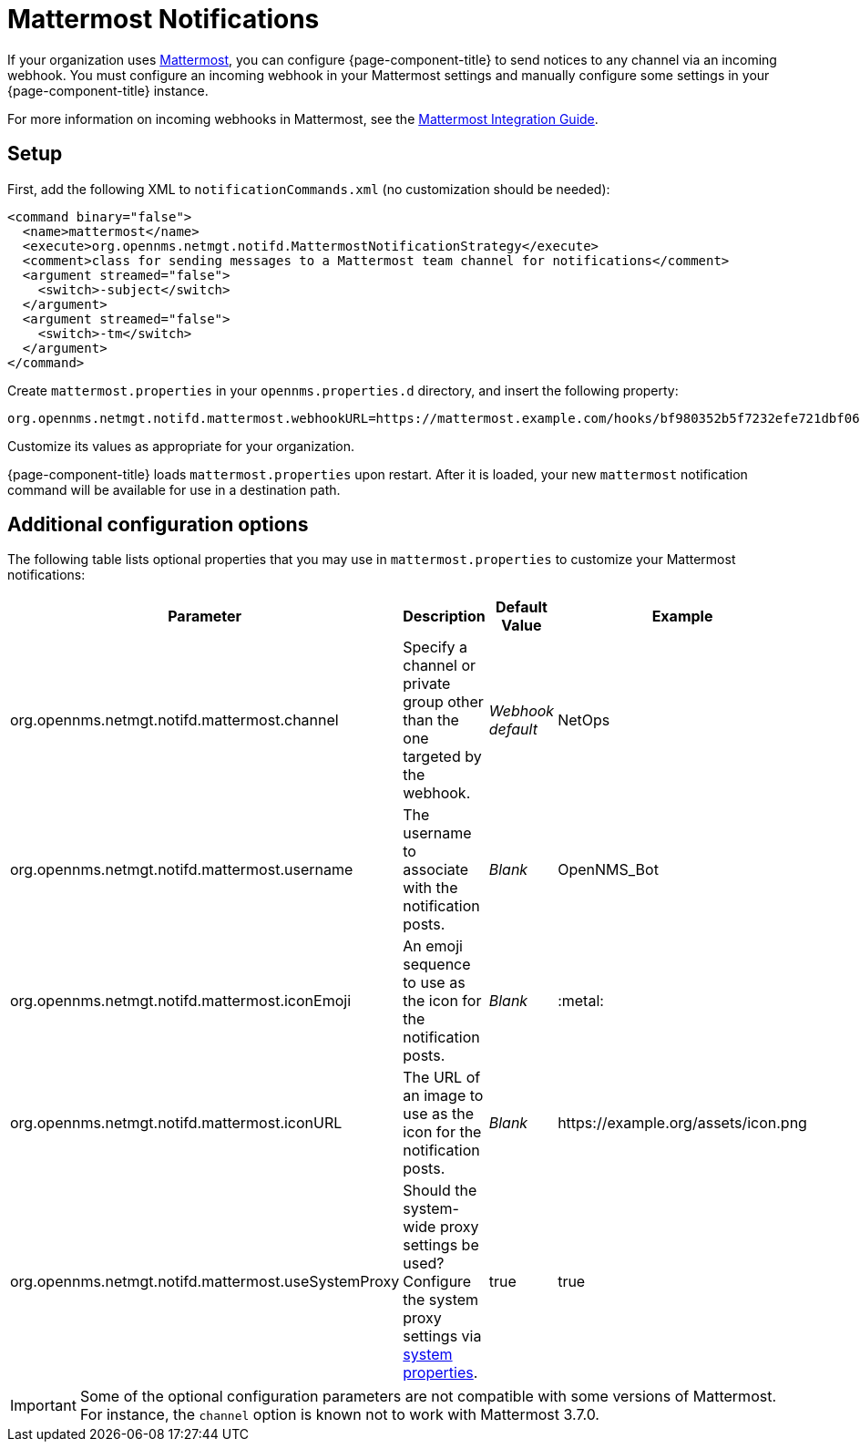 
= Mattermost Notifications

If your organization uses https://mattermost.com/[Mattermost], you can configure {page-component-title} to send notices to any channel via an incoming webhook.
You must configure an incoming webhook in your Mattermost settings and manually configure some settings in your {page-component-title} instance.

For more information on incoming webhooks in Mattermost, see the https://docs.mattermost.com/developer/webhooks-incoming.html[Mattermost Integration Guide].

== Setup

First, add the following XML to `notificationCommands.xml` (no customization should be needed):

[source, xml]
----
<command binary="false">
  <name>mattermost</name>
  <execute>org.opennms.netmgt.notifd.MattermostNotificationStrategy</execute>
  <comment>class for sending messages to a Mattermost team channel for notifications</comment>
  <argument streamed="false">
    <switch>-subject</switch>
  </argument>
  <argument streamed="false">
    <switch>-tm</switch>
  </argument>
</command>
----

Create `mattermost.properties` in your `opennms.properties.d` directory, and insert the following property:

[source, properties]
org.opennms.netmgt.notifd.mattermost.webhookURL=https://mattermost.example.com/hooks/bf980352b5f7232efe721dbf0626bee1

Customize its values as appropriate for your organization.

{page-component-title} loads `mattermost.properties` upon restart.
After it is loaded, your new `mattermost` notification command will be available for use in a destination path.

== Additional configuration options

The following table lists optional properties that you may use in `mattermost.properties` to customize your Mattermost notifications:

[cols="2,2,1,1"]
|===
| Parameter | Description | Default Value | Example

| org.opennms.netmgt.notifd.mattermost.channel
| Specify a channel or private group other than the one targeted by the webhook.
| _Webhook default_
| NetOps

| org.opennms.netmgt.notifd.mattermost.username
| The username to associate with the notification posts.
| _Blank_
| OpenNMS_Bot

| org.opennms.netmgt.notifd.mattermost.iconEmoji
| An emoji sequence to use as the icon for the notification posts.
| _Blank_
| :metal:

| org.opennms.netmgt.notifd.mattermost.iconURL
| The URL of an image to use as the icon for the notification posts.
| _Blank_
| \https://example.org/assets/icon.png

| org.opennms.netmgt.notifd.mattermost.useSystemProxy
| Should the system-wide proxy settings be used?
Configure the system proxy settings via <<deep-dive/admin/system-properties/introduction.adoc#ga-opennms-system-properties, system properties>>.
| true
| true
|===

IMPORTANT: Some of the optional configuration parameters are not compatible with some versions of Mattermost.
For instance, the `channel` option is known not to work with Mattermost 3.7.0.
